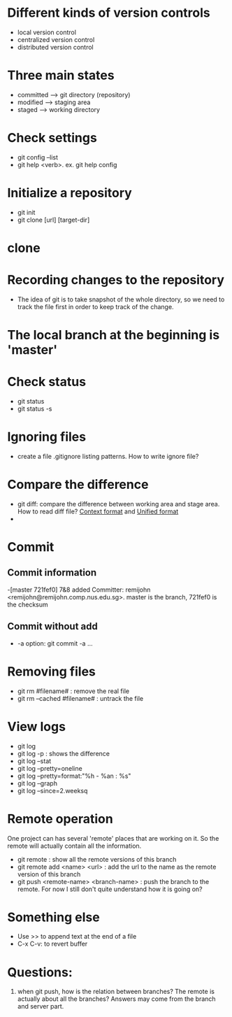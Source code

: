 * Different kinds of version controls
  - local version control
  - centralized version control
  - distributed version control
* Three main states
  - committed  --> git directory (repository)
  - modified --> staging area
  - staged --> working directory
* Check settings
  - git config --list
  - git help <verb>. ex. git help config
* Initialize a repository
  - git init
  - git clone [url] [target-dir]
* clone
* Recording changes to the repository
  - The idea of git is to take  snapshot of the whole directory, so we need to track the file first in order to keep track of the change.
* The local branch at the beginning is 'master'
* Check status
  - git status
  - git status -s
* Ignoring files
  - create a file .gitignore listing patterns. How to write ignore file? 
* Compare the difference
  - git diff: compare the difference between working area and stage area. How to read diff file?
    [[http://www.gnu.org/software/diffutils/manual/html_node/Context.html#Context][Context format]] and [[http://www.gnu.org/software/diffutils/manual/html_node/Unified-Format.html#Unified-Format][Unified format]]
  - 

* Commit
** Commit information
   -[master 721fef0] 7&8 added
   Committer: remijohn <remijohn@remijohn.comp.nus.edu.sg>.
   master is the branch, 721fef0 is the checksum
** Commit without add
   - -a option: git commit -a ...
* Removing files
  - git rm #filename# : remove the real file
  - git rm --cached #filename# : untrack the file
* View logs
  - git log
  - git log -p : shows the difference
  - git log --stat
  - git log --pretty=oneline
  - git log --pretty=format:"%h - %an : %s"
  - git log --graph
  - git log --since=2.weeksq
* Remote operation
  One project can has several 'remote' places that are working on it. So the remote will actually contain all the information.
  - git remote : show all the remote versions of this branch
  - git remote add <name> <url> : add the url to the name as the remote version of this branch
  - git push <remote-name> <branch-name> : push the branch to the remote. For now I still don't quite understand how it is going on?
* Something else
  - Use >> to append text at the end of a file
  - C-x C-v: to revert buffer


* Questions:
1. when git push, how is the relation between branches? The remote is actually about all the branches? Answers may come from the branch and server part.
